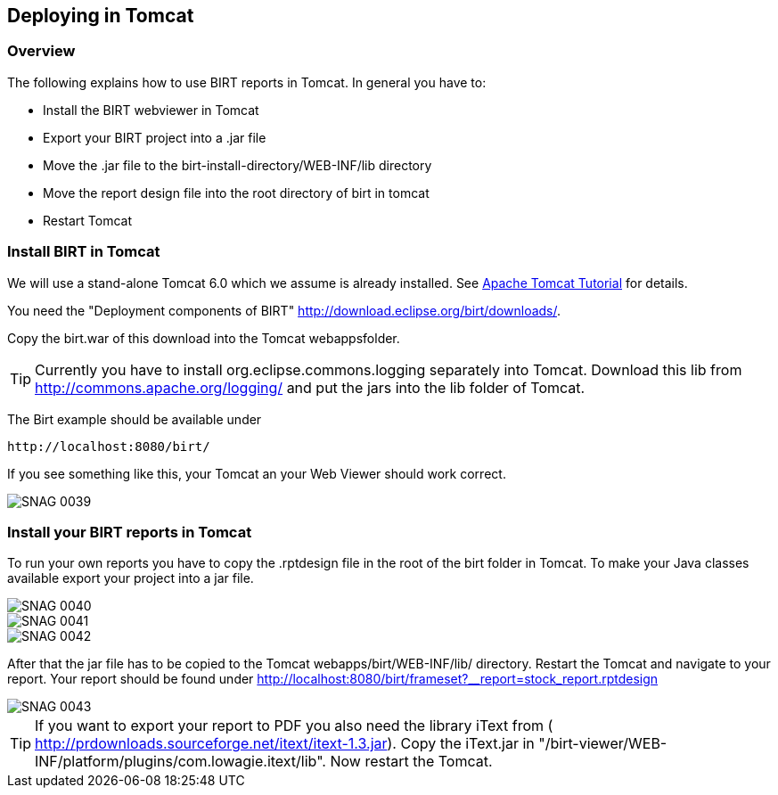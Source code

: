 == Deploying in Tomcat

=== Overview

The following explains how to use BIRT reports in Tomcat. In general
you have to:

* Install the BIRT webviewer in Tomcat
* Export your BIRT project into a .jar file
* Move the .jar file to the birt-install-directory/WEB-INF/lib directory
* Move the report design file into the root directory of birt in tomcat
* Restart Tomcat

=== Install BIRT in Tomcat

We will use a stand-alone Tomcat 6.0 which we assume is already installed. 
See http://www.vogella.com/tutorials/ApacheTomcat/article.html[Apache Tomcat Tutorial] for details.

You need the "Deployment components of BIRT" http://download.eclipse.org/birt/downloads/[].

Copy the birt.war of this download into the Tomcat webappsfolder.

TIP: Currently you have to install org.eclipse.commons.logging separately
into Tomcat. Download this lib from
http://commons.apache.org/logging/[]
and put the jars into the lib folder of Tomcat.

The Birt example should be available under 

....
http://localhost:8080/birt/
....

If you see something like this, your Tomcat an your Web Viewer should work correct.

image::SNAG-0039.gif[]

=== Install your BIRT reports in Tomcat

To run your own reports you have to copy the .rptdesign file in
the root of the birt folder in Tomcat. To make your Java classes
available export your project into a jar file.

image::SNAG-0040.gif[]

image::SNAG-0041.gif[]

image::SNAG-0042.gif[]

After that the jar file has to be copied to the Tomcat
webapps/birt/WEB-INF/lib/ directory. Restart the Tomcat and navigate
to your report.
Your report should be found under
http://localhost:8080/birt/frameset?__report=stock_report.rptdesign

image::SNAG-0043.gif[]

TIP: If you want to export your report to PDF you also need the library
iText from (
http://prdownloads.sourceforge.net/itext/itext-1.3.jar[]). 
Copy the iText.jar in "/birt-viewer/WEB-INF/platform/plugins/com.lowagie.itext/lib". 
Now restart the Tomcat.


